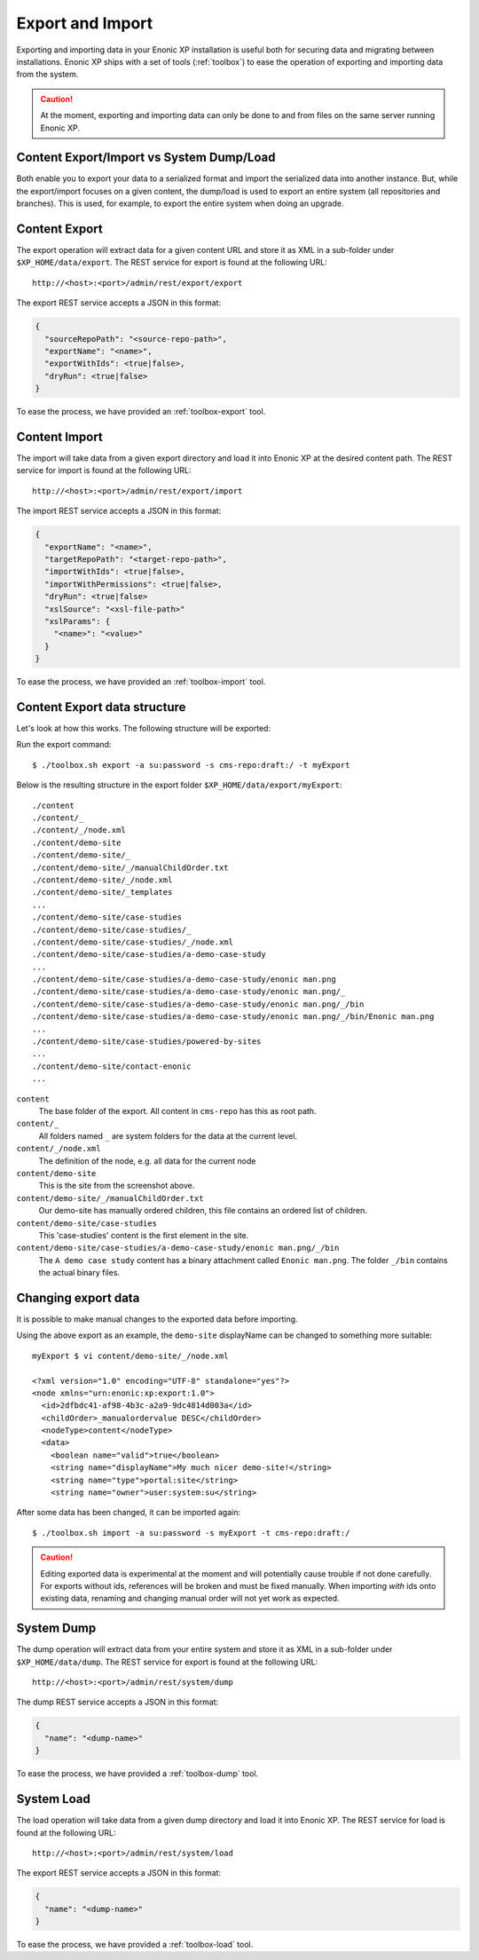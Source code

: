 .. _operations-export:

Export and Import
=================

Exporting and importing data in your Enonic XP installation is useful both for securing data and migrating between installations.
Enonic XP ships with a set of tools (:ref:`toolbox`) to ease the operation of exporting and importing data from the system.

.. CAUTION::

  At the moment, exporting and importing data can only be done to and from files on the
  same server running Enonic XP.

Content Export/Import vs System Dump/Load
-----------------------------------------

Both enable you to export your data to a serialized format and import the serialized data into another instance.
But, while the export/import focuses on a given content, the dump/load is used to export an entire system (all repositories and branches). This is used, for example, to export the entire system when doing an upgrade.


Content Export
--------------

The export operation will extract data for a given content URL and store it as XML
in a sub-folder under ``$XP_HOME/data/export``.
The REST service for export is found at the following URL::

  http://<host>:<port>/admin/rest/export/export

The export REST service accepts a JSON in this format:

.. code-block:: json

  {
    "sourceRepoPath": "<source-repo-path>",
    "exportName": "<name>",
    "exportWithIds": <true|false>,
    "dryRun": <true|false>
  }

To ease the process, we have provided an :ref:`toolbox-export` tool.


Content Import
--------------

The import will take data from a given export directory and load it into Enonic XP at the
desired content path. The REST service for import is found at the following URL::

  http://<host>:<port>/admin/rest/export/import

The import REST service accepts a JSON in this format:

.. code-block:: json

  {
    "exportName": "<name>",
    "targetRepoPath": "<target-repo-path>",
    "importWithIds": <true|false>,
    "importWithPermissions": <true|false>,
    "dryRun": <true|false>
    "xslSource": "<xsl-file-path>"
    "xslParams": {
      "<name>": "<value>"
    }
  }

To ease the process, we have provided an :ref:`toolbox-import` tool.


Content Export data structure
-----------------------------

Let's look at how this works. The following structure will be exported:

.. image:: images/export-source.png

Run the export command::

  $ ./toolbox.sh export -a su:password -s cms-repo:draft:/ -t myExport

Below is the resulting structure in the export folder ``$XP_HOME/data/export/myExport``::

  ./content
  ./content/_
  ./content/_/node.xml
  ./content/demo-site
  ./content/demo-site/_
  ./content/demo-site/_/manualChildOrder.txt
  ./content/demo-site/_/node.xml
  ./content/demo-site/_templates
  ...
  ./content/demo-site/case-studies
  ./content/demo-site/case-studies/_
  ./content/demo-site/case-studies/_/node.xml
  ./content/demo-site/case-studies/a-demo-case-study
  ...
  ./content/demo-site/case-studies/a-demo-case-study/enonic man.png
  ./content/demo-site/case-studies/a-demo-case-study/enonic man.png/_
  ./content/demo-site/case-studies/a-demo-case-study/enonic man.png/_/bin
  ./content/demo-site/case-studies/a-demo-case-study/enonic man.png/_/bin/Enonic man.png
  ...
  ./content/demo-site/case-studies/powered-by-sites
  ...
  ./content/demo-site/contact-enonic
  ...

``content``
  The base folder of the export. All content in ``cms-repo``
  has this as root path.

``content/_``
  All folders named ``_`` are system folders for the data at the
  current level.

``content/_/node.xml``
  The definition of the node, e.g. all data for the current node

``content/demo-site``
  This is the site from the screenshot above.

``content/demo-site/_/manualChildOrder.txt``
  Our demo-site has manually ordered children, this file contains an
  ordered list of children.

``content/demo-site/case-studies``
  This 'case-studies' content is the first element in the site.

``content/demo-site/case-studies/a-demo-case-study/enonic man.png/_/bin``
  The ``A demo case study`` content has a binary attachment called
  ``Enonic man.png``. The folder ``_/bin`` contains the actual binary files.


Changing export data
--------------------

It is possible to make manual changes to the exported data before importing.

Using the above export as an example, the ``demo-site`` displayName can be changed to something more suitable::

  myExport $ vi content/demo-site/_/node.xml

  <?xml version="1.0" encoding="UTF-8" standalone="yes"?>
  <node xmlns="urn:enonic:xp:export:1.0">
    <id>2dfbdc41-af98-4b3c-a2a9-9dc4814d003a</id>
    <childOrder>_manualordervalue DESC</childOrder>
    <nodeType>content</nodeType>
    <data>
      <boolean name="valid">true</boolean>
      <string name="displayName">My much nicer demo-site!</string>
      <string name="type">portal:site</string>
      <string name="owner">user:system:su</string>

After some data has been changed, it can be imported again::

  $ ./toolbox.sh import -a su:password -s myExport -t cms-repo:draft:/

.. image:: images/import-result.png

.. CAUTION::

  Editing exported data is experimental at the moment and will potentially cause trouble if not
  done carefully. For exports without ids, references will be broken and must be fixed manually. When
  importing *with* ids onto existing data, renaming and changing manual order will not yet
  work as expected.


System Dump
-----------

The dump operation will extract data from your entire system and store it as XML in a sub-folder under ``$XP_HOME/data/dump``.
The REST service for export is found at the following URL::

  http://<host>:<port>/admin/rest/system/dump

The dump REST service accepts a JSON in this format:

.. code-block:: json

  {
    "name": "<dump-name>"
  }

To ease the process, we have provided a :ref:`toolbox-dump` tool.



System Load
-----------

The load operation will take data from a given dump directory and load it into Enonic XP.
The REST service for load is found at the following URL::

  http://<host>:<port>/admin/rest/system/load

The export REST service accepts a JSON in this format:

.. code-block:: json

  {
    "name": "<dump-name>"
  }

To ease the process, we have provided a :ref:`toolbox-load` tool.